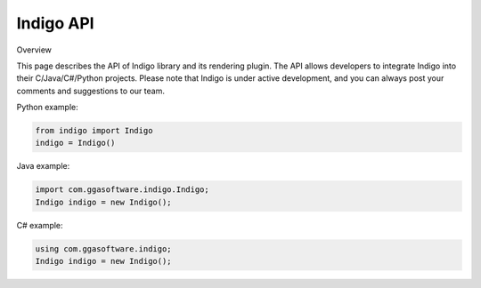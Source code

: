 .. _api:

==========
Indigo API
==========

Overview

This page describes the API of Indigo library and its rendering plugin. The API allows developers to integrate Indigo into their C/Java/C#/Python projects. Please note that Indigo is under active development, and you can always post your comments and suggestions to our team.

.. indigorenderer::
    :indigoobjecttype: reaction
    :indigoloadertype: text

    C1=CN=CC=C1.C2CFCC2>>C2CNCC2.C1=CF=CC=C1

Python example:

.. code-block:: python

    from indigo import Indigo
    indigo = Indigo()

Java example:

.. code-block:: java

    import com.ggasoftware.indigo.Indigo;
    Indigo indigo = new Indigo();

C# example:

.. code-block:: csharp

    using com.ggasoftware.indigo;
    Indigo indigo = new Indigo();

